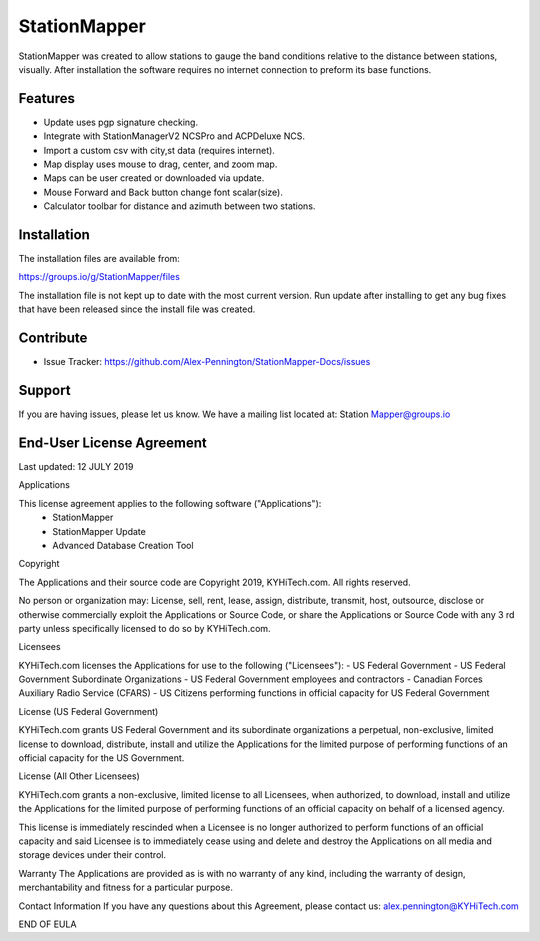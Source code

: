 StationMapper
========

.. image:: ./images/SMapper_v_316.png
   :width: 600

StationMapper was created to allow stations to gauge the band conditions relative to the distance between stations, visually.  After installation the software requires no internet connection to preform its base functions.

Features
--------

- Update uses pgp signature checking.
- Integrate with StationManagerV2 NCSPro and ACPDeluxe NCS.
- Import a custom csv with city,st data (requires internet).
- Map display uses mouse to drag, center, and zoom map.
- Maps can be user created or downloaded via update.
- Mouse Forward and Back button change font scalar(size).
- Calculator toolbar for distance and azimuth between two stations.

Installation
------------

The installation files are available from:

https://groups.io/g/StationMapper/files

The installation file is not kept up to date with the most current version.  Run update after installing to get any bug fixes that have been released since the install file was created.

Contribute
----------

- Issue Tracker: https://github.com/Alex-Pennington/StationMapper-Docs/issues

Support
-------

If you are having issues, please let us know.
We have a mailing list located at: Station
Mapper@groups.io

End-User License Agreement
-------
Last updated: 12 JULY 2019

Applications

This license agreement applies to the following software ("Applications"):
 - StationMapper
 - StationMapper Update
 - Advanced Database Creation Tool

Copyright

The Applications and their source code are Copyright 2019, KYHiTech.com. All rights reserved.

No person or organization may:
License, sell, rent, lease, assign, distribute, transmit, host, outsource, disclose or otherwise commercially exploit the Applications or Source Code, or share the Applications or Source Code with any 3 rd party unless specifically licensed to do so by KYHiTech.com.

Licensees

KYHiTech.com licenses the Applications for use to the following ("Licensees"):
- US Federal Government
- US Federal Government Subordinate Organizations
- US Federal Government employees and contractors
- Canadian Forces Auxiliary Radio Service (CFARS)
- US Citizens performing functions in official capacity for US Federal Government


License (US Federal Government)

KYHiTech.com grants US Federal Government and its subordinate organizations a perpetual, non-exclusive, limited license to download, distribute, install and utilize the Applications for the limited purpose of performing functions of an official capacity for the US Government.

License (All Other Licensees)

KYHiTech.com grants a non-exclusive, limited license to all Licensees, when authorized, to download, install and utilize the Applications for the limited purpose of performing functions of an official capacity on behalf of a licensed agency.

This license is immediately rescinded when a Licensee is no longer authorized to perform functions of an official capacity and said Licensee is to immediately cease using and delete and destroy the Applications on all media and storage devices under their control.

Warranty
The Applications are provided as is with no warranty of any kind, including the warranty of design, merchantability and fitness for a particular purpose.

Contact Information
If you have any questions about this Agreement, please contact us:
alex.pennington@KYHiTech.com

END OF EULA
